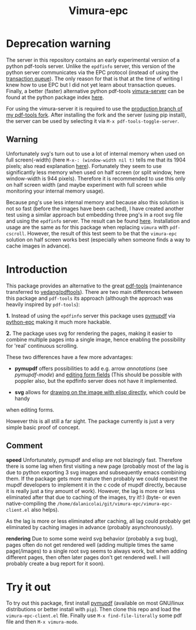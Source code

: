 #+TITLE: Vimura-epc

* Deprecation warning
The server in this repository contains an early experimental version of a python
pdf-tools server. Unlike the =epdfinfo= server, this version of the python server
communicates via the EPC protocol (instead of using the [[https://www.gnu.org/software/emacs/manual/html_node/elisp/Transaction-Queues.html][transaction queue]]). The
only reason for that is that at the time of writing I knew how to use EPC but I
did not yet learn about transaction queues. Finally, a better (faster)
alternative python pdf-tools [[https://pypi.org/project/vimura-server/][vimura-server]] can be found at the python package
index [[https://pypi.org/project/vimura-server/][here]].

For using the vimura-server it is required to use the [[https://github.com/dalanicolai/pdf-tools/tree/production][production branch of my
pdf-tools fork]]. After installing the fork and the server (using pip install),
the server can be used by selecting it via =M-x pdf-tools-toggle-server=.

** Warning
  Unfortunately svg's turn out to use a lot of internal memory when used on full
  screen(-width) (here =M-x-: (window-width nil t)= tells me that its 1904
  pixels; also read explanation [[https://people.gnome.org/~federico/blog/reducing-memory-consumption-in-librsvg-1.html][here]]). Fortunately they seem to use
  significantly less memory when used on half screen (or split window, here
  window-width is 944 pixels). Therefore it is recommended to use this only on
  half screen width (and maybe experiment with full screen while monitoring your
  internal memory usage).

  Because png's use less internal memory and because also this solution is not
  so fast (before the images have been cached), I have created another test
  using a similar approach but embedding three png's in a root svg file and
  using the =epdfinfo= server. The result can be found [[https://github.com/dalanicolai/pdf-cscroll/blob/main/pdf-tools-cscroll.el][here]]. Installation and
  usage are the same as for this package when replacing =vimura= with
  =pdf-cscroll=. However, the result of this test seem to be that the
  =vimura-epc= solution on half screen works best (especially when someone finds
  a way to cache images in advance).

* Introduction
This package provides an alternative to the great [[https://github.com/politza/pdf-tool][pdf-tools]] (maintenance
transferred to [[https://github.com/vedang/pdf-tools][vedang/pdftools]]). There are two main differences between this
package and =pdf-tools= its approach (although the approach was heavily inspired
by =pdf-tools=):

*1.* Instead of using the =epdfinfo= server this package uses [[https://pypi.org/project/PyMuPDF/][pymupdf]] via
[[https://github.com/tkf/python-epc][python-epc]] making it much more hackable.

*2.* The package uses svg for rendering the pages, making it easier to combine
multiple pages into a single image, hence enabling the possibility for 'real'
continuous scrolling.

These two differences have a few more advantages:

- *pymupdf* offers possibilities to add e.g. arrow [[annotations]] (see
  [[pymupdf-mode]]) and [[https://pymupdf.readthedocs.io/en/latest/tutorial.html#inspecting-the-links-annotations-or-form-fields-of-a-page][editing form fields]] (This should be possible with poppler
  also, but the epdfinfo server does not have it implemented.

- *svg* allows for [[https://www.gnu.org/software/emacs/manual/html_node/elisp/SVG-Images.html][drawing on the image with elisp directly]], which could be handy
when editing forms.

However this is all still a far sight. The package currently is just a very
simple basic proof of concept.

** Comment
   *speed*
   Unfortunately, pymupdf and elisp are not blazingly fast. Therefore there is
   some lag when first visiting a new page (probably most of the lag is due to
   python exporting 3 svg images and subsequently emacs combining them. If the
   package gets more mature then probably we could request the mupdf developers
   to implement it in the c code of mupdf directly, because it is really just a
   tiny amount of work). However, the lag is more or less eliminated after that
   due to caching of the images, try it!:) (byte- or even native-compiling the
   =/home/dalanicolai/git/vimura-epc/vimura-epc-client.el= also helps).

   As the lag is more or less eliminated after caching, all lag could probably
   get eliminated by caching images in advance (probably asynchronously).

   *rendering*
   Due to some some weird svg behavior (probably a svg bug), pages often do not
   get rendered well (adding multiple times the same page(/images) to a single
   root svg seems to always work, but when adding different pages, then often
   later pages don't get rendered well. I will probably create a bug report for
   it soon).

* Try it out
  To try out this package, first install [[https://pypi.org/project/PyMuPDF/][pymupdf]] (available on most GNU/linux
  distributions or better install with =pip=). Then clone this repo and load the
  =vimura-epc-client.el= file. Finally use =M-x find-file-literally= some pdf
  file and then =M-x vimura-mode=.

   
